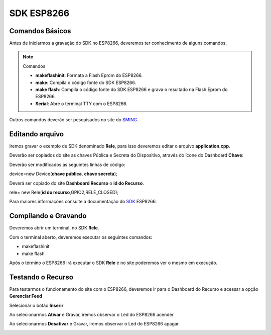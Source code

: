 SDK ESP8266
-----------

.. _Comandos Básicos:

Comandos Básicos
~~~~~~~~~~~~~~~~

Antes de iniciarmos a gravação do SDK no ESP8266, deveremos ter conhecimento de alguns comandos.

.. note:: Comandos

   - **makeflashinit**: Formata a Flash Eprom do ESP8266.
   - **make**: Compila o código fonte do SDK ESP8266.
   - **make flash**: Compila o código fonte do SDK ESP8266 e grava o resultado na Flash Eprom do ESP8266.
   - **Serial**: Abre o terminal TTY com o ESP8266.


Outros comandos deverão ser pesquisados no site do SMING_.

.. _SMING: https://github.com/SmingHub/Sming

.. _Editando arquivo:

Editando arquivo
~~~~~~~~~~~~~~~~

Iremos gravar o exemplo de SDK denominado **Rele**, para isso deveremos editar o arquivo **application.cpp**.

.. image:: ../imagem/exemploSDKrele.png
    :align: center


Deverão ser copiados do site as chaves Pública e Secreta do Dispositivo, através do ícone do Dashboard  **Chave**:

.. image:: ../imagem/chavesDispositivo.png
    :align: center

Deverão ser modificados as seguintes linhas de código:

device=new Device(**chave pública**, **chave secreta**);

Deverá ser copiado do site **Dashboard Recurso** o **id do Recurso**.

rele= new Rele(**id do recurso**,GPIO2,RELE_CLOSED);

Para maiores informações consulte a documentação do SDK_ ESP8266.

.. _SDK: https://esp8266-sdk-docs.readthedocs.io/pt_BR/latest/


.. _Compilando e Gravando:

Compilando e Gravando
~~~~~~~~~~~~~~~~~~~~~

Deveremos abrir um terminal, no SDK **Rele**.

.. image:: ../imagem/releOpenTerminal.png
    :align: center

Com o terminal aberto, deveremos executar os seguintes comandos:

- makeflashinit
- make flash

Após o término o ESP8266 irá executar o SDK **Rele** e no site poderemos ver o mesmo em execução.

.. image:: ../imagem/dashboardDeviceON.png
    :align: center

.. _Testando o Recurso

Testando o Recurso
~~~~~~~~~~~~~~~~~~

Para testarmos o funcionamento do site com o ESP8266, deveremos ir para o Dashboard do Recurso e acessar a opção **Gerenciar Feed**


.. image:: ../imagem/dashboardFeed.png
    :align: center

Selecionar o botão **Inserir**

.. image:: ../imagem/inserirFEED.png
    :align: center

Ao selecionarmos **Ativar** e Gravar, iremos observar o Led do ESP8266 acender

.. image:: ../imagem/ESP8266LedON.png
    :align: center

Ao selecionarmos **Desativar** e Gravar, iremos observar o Led do ESP8266 apagar

.. image:: ../imagem/ESP8266LedOFF.png
    :align: center

